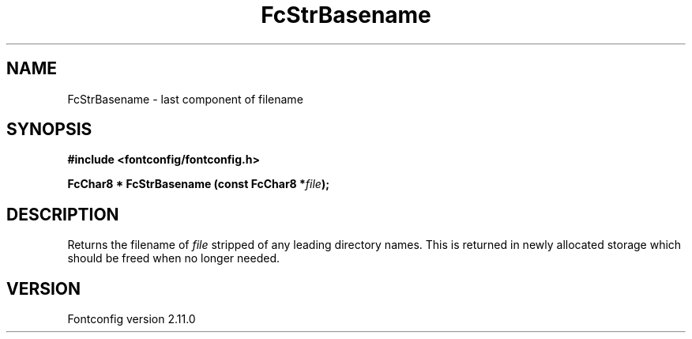 .\" auto-generated by docbook2man-spec from docbook-utils package
.TH "FcStrBasename" "3" "11 10月 2013" "" ""
.SH NAME
FcStrBasename \- last component of filename
.SH SYNOPSIS
.nf
\fB#include <fontconfig/fontconfig.h>
.sp
FcChar8 * FcStrBasename (const FcChar8 *\fIfile\fB);
.fi\fR
.SH "DESCRIPTION"
.PP
Returns the filename of \fIfile\fR stripped of any leading
directory names. This is returned in newly allocated storage which should
be freed when no longer needed.
.SH "VERSION"
.PP
Fontconfig version 2.11.0
